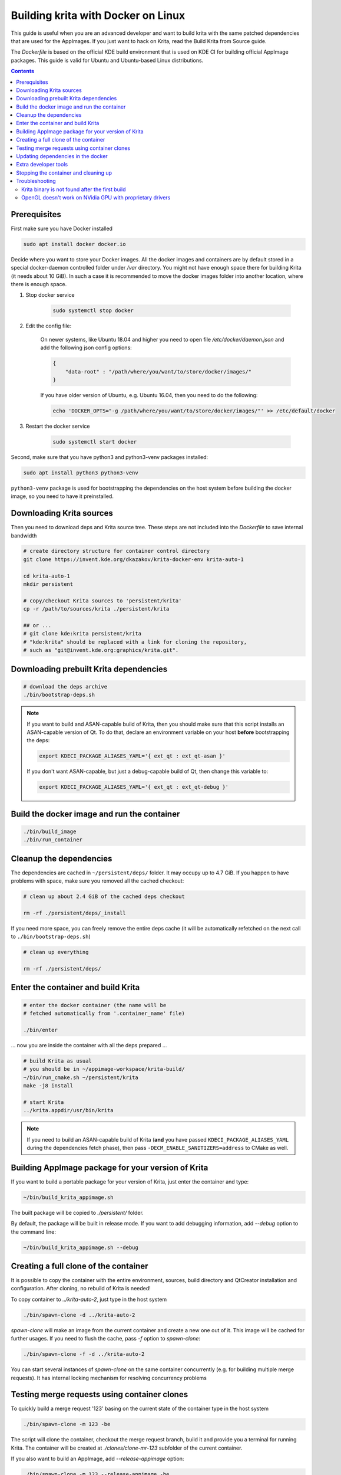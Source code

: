 .. meta::
    :description:
        Guide to building Krita with docker on Linux.

.. metadata-placeholder

    :authors: - Halla Rempt <boud@valdyas.org>
    :license: GNU free documentation license 1.3 or later.
    
.. _building_krita_with_docker:

===================================
Building krita with Docker on Linux
===================================

This guide is useful when you are an advanced developer and want to build krita with the same patched dependencies that are used for the AppImages. If you just want to hack on Krita, read the Build Krita from Source guide.

The *Dockerfile* is based on the official KDE build environment
that is used on KDE CI for building official AppImage packages. This guide is valid for Ubuntu and Ubuntu-based Linux distributions.

.. contents::

.. _building_krita_with_docker_prerequisites:

Prerequisites
-------------

First make sure you have Docker installed

.. code::

    sudo apt install docker docker.io

Decide where you want to store your Docker images. All the docker images and containers are by default stored in a special docker-daemon controlled folder under */var* directory. You might not have enough space there for building Krita (it needs about 10 GiB). In such a case it is recommended to move the docker images
folder into another location, where there is enough space.

1) Stop docker service

    .. code::

        sudo systemctl stop docker

2) Edit the config file:

    On newer systems, like Ubuntu 18.04 and higher you need to open file */etc/docker/daemon.json* and add the following json config options:

    .. code::

        {
            "data-root" : "/path/where/you/want/to/store/docker/images/"
        }

    If you have older version of Ubuntu, e.g. Ubuntu 16.04, then you need to do the following:

    .. code::
    
        echo 'DOCKER_OPTS="-g /path/where/you/want/to/store/docker/images/"' >> /etc/default/docker

3) Restart the docker service

    .. code::

        sudo systemctl start docker

Second, make sure that you have python3 and python3-venv packages installed:

.. code::

    sudo apt install python3 python3-venv

``python3-venv`` package is used for bootstrapping the dependencies on the host system before 
building the docker image, so you need to have it preinstalled.


.. _building_krita_with_docker_download_sources:

Downloading Krita sources
-------------------------

Then you need to download deps and Krita source tree. These steps are not included into the *Dockerfile* to save internal bandwidth 

.. code::

    # create directory structure for container control directory
    git clone https://invent.kde.org/dkazakov/krita-docker-env krita-auto-1

    cd krita-auto-1
    mkdir persistent

    # copy/checkout Krita sources to 'persistent/krita'
    cp -r /path/to/sources/krita ./persistent/krita

    ## or ...
    # git clone kde:krita persistent/krita
    # "kde:krita" should be replaced with a link for cloning the repository,
    # such as "git@invent.kde.org:graphics/krita.git".


Downloading prebuilt Krita dependencies
---------------------------------------

.. code::
    
    # download the deps archive
    ./bin/bootstrap-deps.sh

.. note::

    If you want to build and ASAN-capable build of Krita, then you should make sure that this
    script installs an ASAN-capable version of Qt. To do that, declare an environment variable
    on your host **before** bootstrapping the deps:

    .. code:: bash

        export KDECI_PACKAGE_ALIASES_YAML='{ ext_qt : ext_qt-asan }'

    If you don't want ASAN-capable, but just a debug-capable build of Qt, then
    change this variable to:

    .. code:: bash

        export KDECI_PACKAGE_ALIASES_YAML='{ ext_qt : ext_qt-debug }'

Build the docker image and run the container
--------------------------------------------

.. code::

    ./bin/build_image
    ./bin/run_container

.. _building_krita_with_docker_cleanup:

Cleanup the dependencies
------------------------

The dependencies are cached in ``~/persistent/deps/`` folder. It may occupy
up to 4.7 GiB. If you happen to have problems with space, make sure you
removed all the cached checkout:

.. code::

    # clean up about 2.4 GiB of the cached deps checkout

    rm -rf ./persistent/deps/_install

If you need more space, you can freely remove the entire deps cache
(it will be automatically refetched on the next call to ``./bin/bootstrap-deps.sh``)

.. code::

    # clean up everything

    rm -rf ./persistent/deps/


Enter the container and build Krita
-----------------------------------

.. code::

    # enter the docker container (the name will be
    # fetched automatically from '.container_name' file)

    ./bin/enter

... now you are inside the container with all the deps prepared ...

.. code::

    # build Krita as usual
    # you should be in ~/appimage-workspace/krita-build/
    ~/bin/run_cmake.sh ~/persistent/krita
    make -j8 install

    # start Krita
    ../krita.appdir/usr/bin/krita

.. note::

    If you need to build an ASAN-capable build of Krita (**and** you have passed
    ``KDECI_PACKAGE_ALIASES_YAML`` during the dependencies fetch phase), then pass
    ``-DECM_ENABLE_SANITIZERS=address`` to CMake as well.

Building AppImage package for your version of Krita
---------------------------------------------------

If you want to build a portable package for your version of Krita, just enter
the container and type:

.. code::

    ~/bin/build_krita_appimage.sh

The built package will be copied to *./persistent/* folder.

By default, the package will be built in release mode. If you want to
add debugging information, add *--debug* option to the command line:

.. code::

    ~/bin/build_krita_appimage.sh --debug

Creating a full clone of the container
--------------------------------------

It is possible to copy the container with the entire environment, sources,
build directory and QtCreator installation and configuration. After cloning,
no rebuild of Krita is needed!

To copy container to *../krita-auto-2*, just type in the host system

.. code::

    ./bin/spawn-clone -d ../krita-auto-2

*spawn-clone* will make an image from the current container and create a
new one out of it. This image will be cached for further usages. If you need
to flush the cache, pass *-f* option to *spawn-clone*:

.. code::

    ./bin/spawn-clone -f -d ../krita-auto-2

You can start several instances of *spawn-clone* on the same container
concurrently (e.g. for building multiple merge requests). It has internal
locking mechanism for resolving concurrency problems    

Testing merge requests using container clones
---------------------------------------------

To quickly build a merge request '123' basing on the current state of the
container type in the host system

.. code::

    ./bin/spawn-clone -m 123 -be

The script will clone the container, checkout the merge request branch,
build it and provide you a terminal for running Krita. The container
will be created at *./clones/clone-mr-123* subfolder of the current container.

If you also want to build an AppImage, add *--release-appimage* option:

.. code::

    ./bin/spawn-clone -m 123 --release-appimage -be

AppImage will be places at *./persistent* subfolder of the clone.
When finished with testing the merge request, you can remove the clone
completely by running

.. code::

    ./bin/discard-clone /clones/clone-mr-123

You can build multiple merge requests at once!


Updating dependencies in the docker
-----------------------------------

Sometimes dependencies in Krita change and building Krita or making the AppImage fails. To fix that, you need to update the dependencies.

.. note::

    This method is slow, because you need to rebuild the whole docker, which includes rebuilding whole Krita.

Run those commands in the console in the host system. If you want to update the dependencies in a clone docker, just go to the clone directory where you see ``bin`` and ``persistent`` directories and run those commands there.

.. code::

    # remove old dependencies
    rm ./persistent/deps/_install

    # download new deps
    ./bin/bootstrap-deps.sh

    # remove the current container
    ./bin/remove_container

    # remove the image for the current container
    docker image remove krita-auto-1

    # build image
    ./bin/build_image

    # run the container (it will create one)
    ./bin/run_container

After that you need to build Krita in the docker as usual.

.. note::

    Don't forget about setting ``KDECI_PACKAGE_ALIASES_YAML`` if you need any special flavour
    of the Qt library installed.


Extra developer tools
---------------------

QtCreator is usually installed into the docker image into ``~/qtcreator/`` folder. The fetching of the prebuilt QtCreator 
happens when you run ``./bin/bootstrap-deps.sh`` script. That is, if you skipped installing deps QtCreator will not be installed
and you will have to download it manually from `this location <https://files.kde.org/krita/build/qtcreator-package.tar.gz>`_.

You may also try to dowload the official QtCreator installer from `<https://download.qt.io/official_releases/qtcreator/>`_. In 
case you decide to use it, just enter the container and install it. Make sure you install it into '~/qtcreator' directory without 
any version suffixes, then you will be able to run it directly from the host system using the script below:

.. code::

    # from the host
    ./bin/qtcreator


Stopping the container and cleaning up
--------------------------------------

When not in use you can stop the container. All your filesystem state is saved, but all the currently running processes are killed (just ensure you logout from all the terminals before stopping).

.. code::

    # stop the container
    ./bin/stop

    # start the container
    ./bin/start


If you don't need your container/image anymore, you can delete them from the docker

.. code::

    # remove the container
    sudo docker rm krita-auto-1

    # remove the image
    sudo docker rmi krita-deps


Troubleshooting
---------------

Krita binary is not found after the first build
~~~~~~~~~~~~~~~~~~~~~~~~~~~~~~~~~~~~~~~~~~~~~~~

Either relogin to the container or just execute `source ~/.devenv.inc`

OpenGL doesn't work on NVidia GPU with proprietary drivers
~~~~~~~~~~~~~~~~~~~~~~~~~~~~~~~~~~~~~~~~~~~~~~~~~~~~~~~~~~

The docker run script automatically forwards the GPU devices into the container, but it doesn't install the drivers for the GPU. You should install exactly the same version of the driver that is installed on your host system. Just run the following script when you are on host:

.. code::

    ./bin/install_nvidia_drivers.sh

